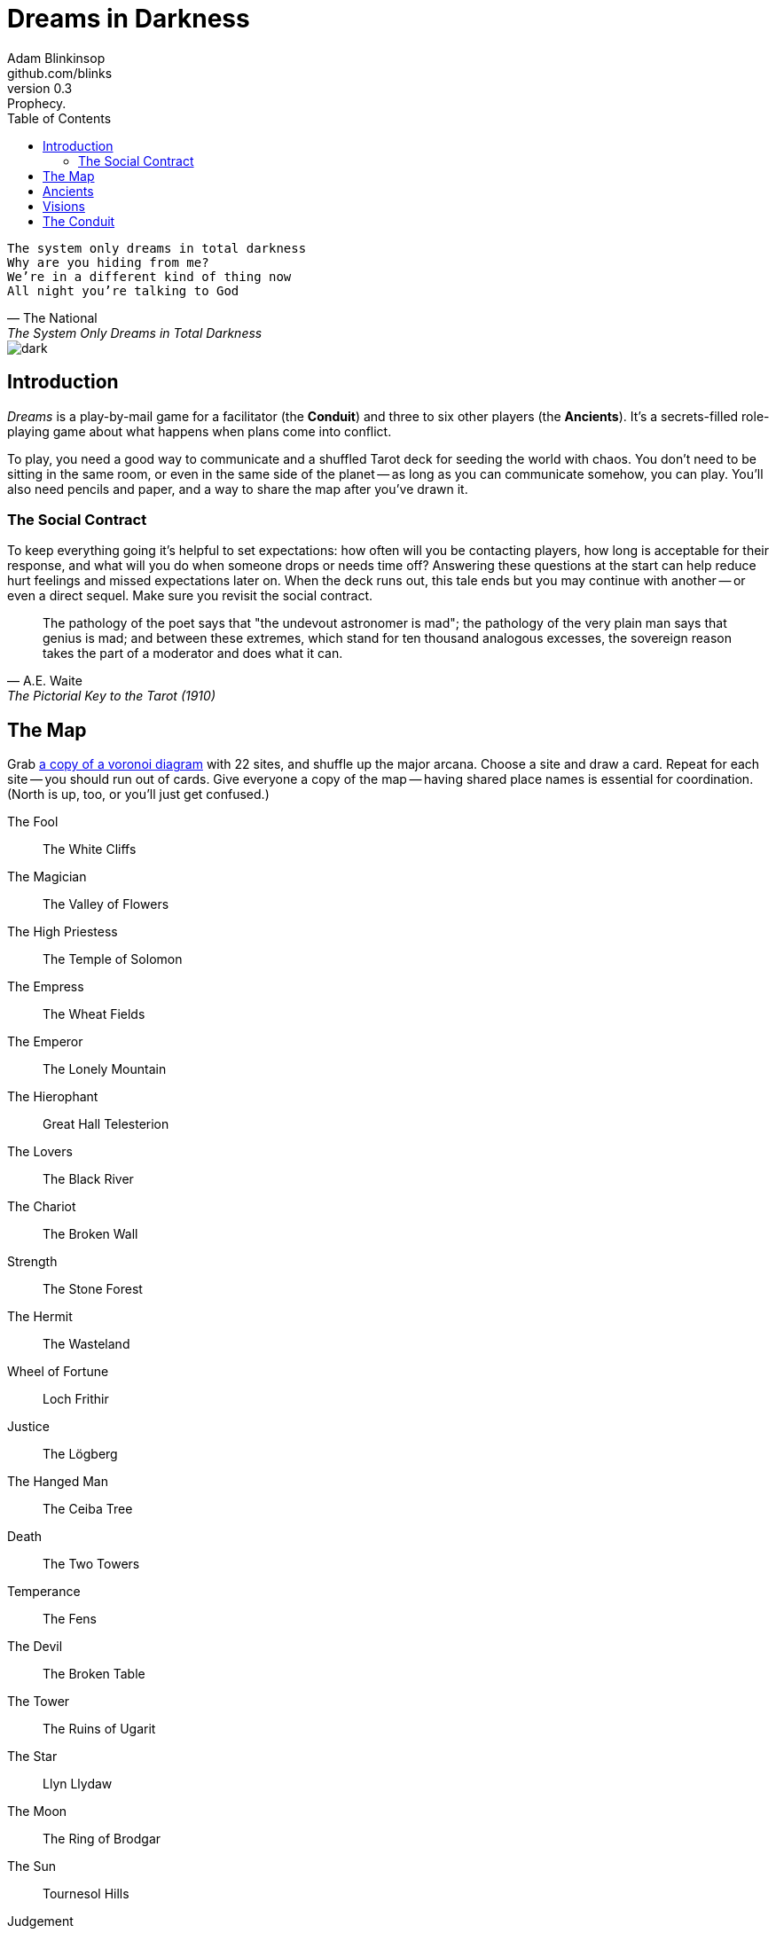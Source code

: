 = Dreams in Darkness
Adam Blinkinsop <github.com/blinks>
v0.3: Prophecy.
:toc: left
:homepage: https://blinks.github.io/dreams-in-darkness/

[verse, The National, The System Only Dreams in Total Darkness]
The system only dreams in total darkness
Why are you hiding from me?
We’re in a different kind of thing now
All night you’re talking to God

image::dark.jpg[]

== Introduction
_Dreams_ is a play-by-mail game for a facilitator (the *Conduit*) and three to six other players (the *Ancients*).  It's a secrets-filled role-playing game about what happens when plans come into conflict.

To play, you need a good way to communicate and a shuffled Tarot deck for seeding the world with chaos.  You don't need to be sitting in the same room, or even in the same side of the planet -- as long as you can communicate somehow, you can play.  You'll also need pencils and paper, and a way to share the map after you've drawn it.

=== The Social Contract
To keep everything going it's helpful to set expectations: how often will you be contacting players, how long is acceptable for their response, and what will you do when someone drops or needs time off?  Answering these questions at the start can help reduce hurt feelings and missed expectations later on.  When the deck runs out, this tale ends but you may continue with another -- or even a direct sequel.  Make sure you revisit the social contract.

[quote, A.E. Waite, The Pictorial Key to the Tarot (1910)]
The pathology of the poet says that "the undevout astronomer is mad"; the pathology of the very plain man says that genius is mad; and between these extremes, which stand for ten thousand analogous excesses, the sovereign reason takes the part of a moderator and does what it can.

== The Map
Grab link:voronoi.html[a copy of a voronoi diagram] with 22 sites, and shuffle up the major arcana.  Choose a site and draw a card.  Repeat for each site -- you should run out of cards.  Give everyone a copy of the map -- having shared place names is essential for coordination.  (North is up, too, or you'll just get confused.)

The Fool:: The White Cliffs
The Magician:: The Valley of Flowers
The High Priestess:: The Temple of Solomon
The Empress:: The Wheat Fields
The Emperor:: The Lonely Mountain
The Hierophant:: Great Hall Telesterion
The Lovers:: The Black River
The Chariot:: The Broken Wall
Strength:: The Stone Forest
The Hermit:: The Wasteland
Wheel of Fortune:: Loch Frithir
Justice:: The Lögberg
The Hanged Man:: The Ceiba Tree
Death:: The Two Towers
Temperance:: The Fens
The Devil:: The Broken Table
The Tower:: The Ruins of Ugarit
The Star:: Llyn Llydaw
The Moon:: The Ring of Brodgar
The Sun:: Tournesol Hills
Judgement:: The Lost Crypts
The World:: The City of Gold

[quote, Ammurapi.]
My father behold, the enemy's ships came; my cities were burned, and they did evil things in my country. Does not my father know that all my troops and chariots are in the Land of Hatti, and all my ships are in the Land of Lukka? ... Thus, the country is abandoned to itself. May my father know it: the seven ships of the enemy that came here inflicted much damage upon us.

image::woods.jpg[]

== Ancients
Players are immortal elder beings whose power is restrained somehow.  Their only connection to the world is through people who seek them out.  The only way they can communicate to the world is through visions.

The Conduit will give you three secret prophecies, drawn randomly from the major arcana.  When they all come true, nothing is stopping you.  Each is attuned to a powerful artifact, lost for ages.  If they emerge in play, you can decide what they look like and how their power might be accessed, but not who ends up holding them.

The wine jug must be emptied::
You are attuned to *The Fool*, which can be used to *sow confusion until the
next sunrise*.  Your cultists are naïve.

The proper words must be spoken::
You are attuned to *The Magician*, which can be used to *transmute elements.*
Your cultists are quick.

The seal must be broken::
You are attuned to *The High Priestess*, which can give you a *mysterious
vision of the world.*  Your cultists are subtle.

The child must be born::
You are attuned to *The Empress*, which *births something terrible.*  Your
cultists are persuasive.

The leader must be overthrown::
You are attuned to *The Emperor*, which *exerts control over another for a
critical moment.*  Your cultists are political.

The criminal must be given mercy::
You are attuned to *The Hierophant*, which allows you to *ask for specific
advice and recieve it.*  Your cultists are organized.

The secret society must be eliminated::
You are attuned to *The Lovers*, which gives you *a moment alone with someone
you know.*  Your cultists come in pairs.

The war must begin::
You are attuned to *The Chariot*, which enables you to *travel quickly until
the next sunset.*  Your cultists are soldiers.

The game must be won::
You are attuned to *Strength*, which gives you *supernatural power until the
next sunset.*  Your cultists are courageous.

The child must be abandoned::
You are attuned to *The Hermit*, which gives you *vision of a distant
location.*  Your cultists are wanderers.

The coin must be tossed::
You are attuned to *Wheel of Fortune*, which you can *ask for a boon: Fate will
respond.*  Your cultists are lucky.

Justice must be done::
You are attuned to *Justice*, which *weighs yourself and another on the scales
of justice.*  Your cultists are just.

The trials must be overcome::
You are attuned to *The Hanged Man*, which helps you to *see clearly until the
new moon.*  Your cultists are enlightened.

The hero must die::
You are attuned to *Death*, which gives you the power to *bring something to an
end.*  Your cultists are nihilists.

The path must be followed::
You are attuned to *Temperance*, which *takes something you have in excess to
give you something you lack.*  Your cultists have self-control.

The sacrifice must be made::
You are attuned to *The Devil*, with which you can *call for aid from powers
you do not understand or control.*  Your cultists cannot escape you.

The tower must fall::
You are attuned to *The Tower* which can be used to *utterly destroy
something.*  Your cultists can see through illusions.

The stars must align::
You are attuned to *The Star* which can *restore something mortal at a cost.*
Your cultists are peaceful.

The terror must come::
You are attuned to *The Moon*, which lets you *walk unseen until the next
sunrise, or until you draw blood.*  Your cultists are secretive.

The empire must rise::
You are attuned to *The Sun*, which *gives you the loyalty of all who see you,
until the next sunset.*  Your cultists are powerful.

The dead must be judged::
You are attuned to *Judgement*, which *raises the dead to do your bidding.*
Your cultists are faithful.

The lost must be found::
You are attuned to *The World*, which *transports you leagues in an instant.*
Your cultists are scholars.

[verse, The Lost Book of Gideon.]
She laid the three stones below the altar,
words of power chanted through her.
The moment arrived, his eyes opened,
and she brought down the dagger.

image::dusk.jpg[]

== Visions
The bloody membrane between worlds is thin between the ancients; you may contact them directly whenever you like. The mortal realm is further removed.  You will receive messages only when a mortal makes an effort to contact you, and send them only to mortals attuned to you who are asleep and dreaming.

Once the map is built and the prophecies are written, the game proper can begin.

The conduit will contact you -- awakening your ancient -- when a cultist figures out the proper ritual.  They have no idea what they've uncovered, but your infinite power is overwhelming to any mortal will.  In their trance, they'll tell you something about the world above and ask for a task.  Always state the vision you send, and the intention.  Sometimes you'll have difficulty knowing where to start: the Conduit is bound to tell you the truth (as far as they know it), and might suggest a course of action.

As they sleep, you may send your cultists any visions you like. Explicit orders they will follow exactly, to the best of their ability. You may be sure of what they will do, but will not take advantage of the cultist's instincts in the moment. Vague orders they will attempt to interpret, but not in the evil genie sort of way. They will always act in your best interest as they see it and will adapt to the situation they are in, but you will not be sure exactly what they will do.  Don't bother with contingency plans -- cultists can't remember that much, nor can visions make them understood.

[quote, H.P. Lovecraft, The Colour out of Space.]
It all began, old Ammi said, with the meteorite.

image::flame.jpg[]

== The Conduit
You set the pace and describe the world.  You do this by finding _conflicts,_ figuring out the possible results, drawing to inject some chaos, and reporting back to the players.

Before you draw, you should have a critical moment in mind: the knife coming down, eyes searching the forgotten library, the bargaining table.  Use the map -- keep a pawn or a die for each cultist on it, and move them around as the visions take them.  When two cultists meet tends to be a critical moment -- use their traits to determine what that meeting looks like.  When a plan comes to a head is another -- figure out what could go wrong and draw for it.

Anytime the outcome is uncertain is a possible critical moment.  This could be a cultist attempting something interesting and risky, or two cultists wanting different things in the same place.  Divide participants into at most three groups: the attackers, the defenders, and the bystanders.  The first two groups are in opposition, and you'll be drawing for the attackers.  If you don't have anybody for the defender group, create somebody: perhaps a monstrous force, perhaps still human, perhaps traps or just difficult terrain.

Determine the sphere of conflict:

The Sun:: A conflict of raw power or strength.
Mercury:: A conflict of speed or skill.
Venus:: A conflict of persuasion.
The Moon:: A conflict of wisdom, secrets, or magic.
Mars:: A conflict of courage or constitution.
Saturn:: A conflict of patience or solitude.
Jupiter:: A conflict of pure luck.

Weigh everything on the scales (think character traits, equipment and magical effects, the landscape, and so on) and come up with an obvious, interesting outcome.  Then draw:

- If you draw major arcana, a relic is unearthed during the conflict.  Contact the player attuned to it and ask what it looks like and how to unlock its power.
- If you draw a court card (page, knight, queen, or king), an important character appears.  Perhaps a new cultist, perhaps just someone important to the setting.  They're on the attacking side if oriented heads-up, defending side otherwise.
- If you draw an ace, the plan succeeds wildly, and the attackers gain power; give them a new aspect reflecting their growth in the sphere of conflict.

No matter what you draw, reflect on the image and what it might mean, updating your outcome with that understanding.  Record both the card and the outcome you chose in a campaign log.  Contact the player with the situation from the cultists perspective, and pick another conflict to resolve.  Responses come only when the cultist is dreaming -- and might take a while.  Life goes on above.

When you message a player:

- Tell them the truth about what happened.
- Speak from the mouth of the cultist.
- Push them into the way of another player.
- Encourage secrets, don't reveal them lightly.
- Use the names you've created.  Make new ones, as needed.
- Add subtle horrors to the message.
- Sometimes, ask one player to help detail what happens to another.


